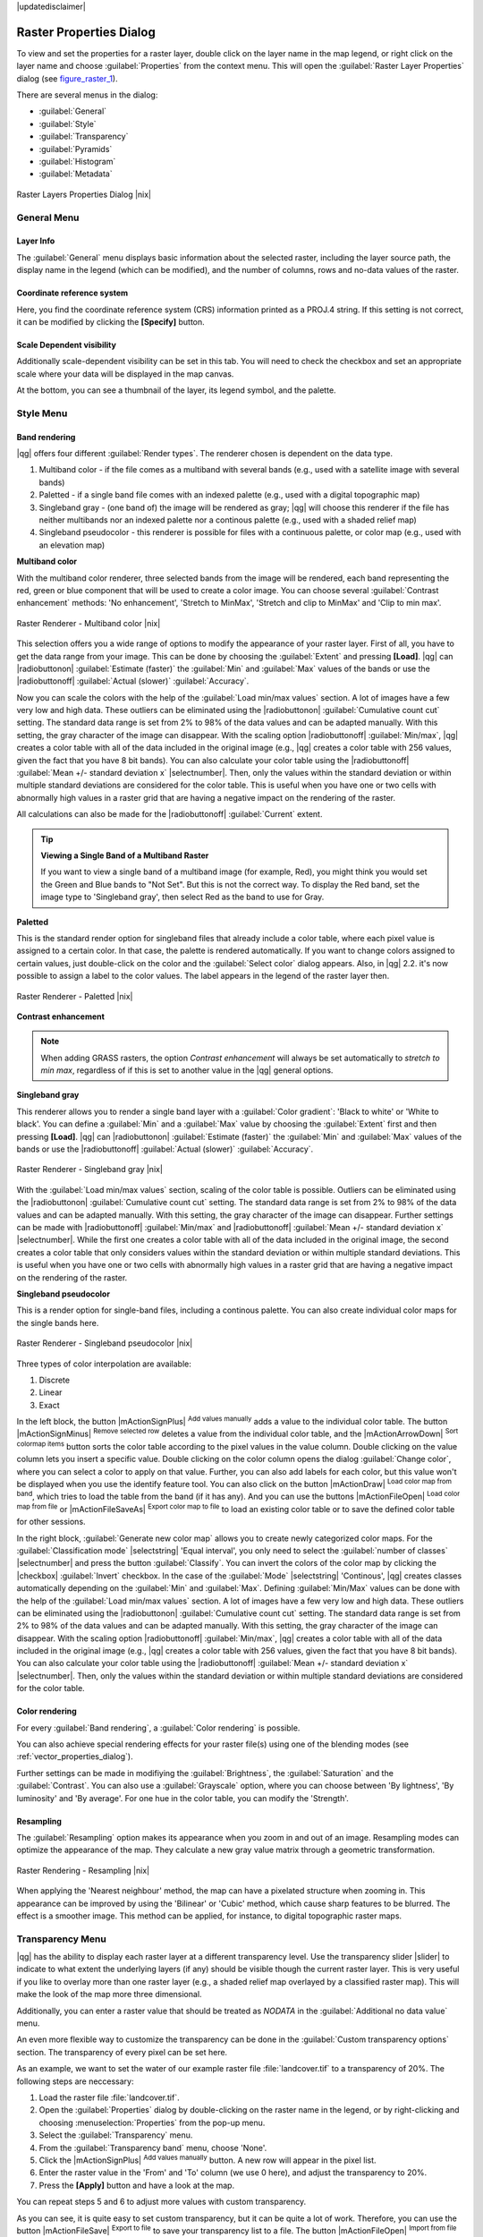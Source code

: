 |updatedisclaimer|

Raster Properties Dialog
========================

To view and set the properties for a raster layer, double click on the layer name
in the map legend, or right click on the layer name and choose :guilabel:`Properties`
from the context menu. This will open the :guilabel:`Raster Layer Properties` dialog (see figure_raster_1_).

There are several menus in the dialog:

* :guilabel:`General`
* :guilabel:`Style`
* :guilabel:`Transparency`
* :guilabel:`Pyramids`
* :guilabel:`Histogram`
* :guilabel:`Metadata`


.. _figure_raster_1:

.. only:: html

   **Figure Raster 1:**

.. figure:: /static/user_manual/working_with_raster/rasterPropertiesDialog.png
   :align: center

   Raster Layers Properties Dialog |nix|

.. _label_generaltab:

General Menu
-------------

Layer Info
..........

The :guilabel:`General` menu displays basic information about the selected raster,
including the layer source path, the display name in the legend (which can be
modified), and the number of columns, rows and no-data values of the raster. 

Coordinate reference system
...........................

Here, you find the coordinate reference system (CRS) information printed as a 
PROJ.4 string. If this setting is not correct, it can be modified by clicking 
the **[Specify]** button.

Scale Dependent visibility
..........................

Additionally scale-dependent visibility can be set in this tab. You will need to
check the checkbox and set an appropriate scale where your data will be
displayed in the map canvas.

At the bottom, you can see a thumbnail of the layer, its legend symbol, and the palette.

.. index:: Symbology, Single_Band_Raster, Three_Band_Color_Raster, Multi_Band_Raster

.. _label_symbology:

Style Menu
----------

Band rendering
..............

|qg| offers four different :guilabel:`Render types`. The renderer chosen is dependent on the
data type.

#. Multiband color - if the file comes as a multiband with several bands (e.g., used with a satellite image
   with several bands)
#. Paletted - if a single band file comes with an indexed palette (e.g., used with a digital topographic map)
#. Singleband gray - (one band of) the image will be rendered as gray; |qg| will choose this renderer
   if the file has neither multibands nor an indexed palette nor a continous palette
   (e.g., used with a shaded relief map)
#. Singleband pseudocolor - this renderer is possible for files with a continuous palette,
   or color map (e.g., used with an elevation map)


.. _multiband_color:

**Multiband color**

With the multiband color renderer, three selected bands from the image will be rendered, each band
representing the red, green or blue component that will be used to create a color image. You can
choose several :guilabel:`Contrast enhancement` methods: 'No enhancement', 'Stretch to MinMax',
'Stretch and clip to MinMax' and 'Clip to min max'.

.. _figure_raster_2:

.. only:: html

   **Figure Raster 2:**

.. figure:: /static/user_manual/working_with_raster/rasterMultibandColor.png
   :align: center

   Raster Renderer - Multiband color |nix|

This selection offers you a wide range of options to modify the appearance
of your raster layer. First of all, you have to get the data range from your
image. This can be done by choosing the :guilabel:`Extent` and pressing
**[Load]**. |qg| can |radiobuttonon| :guilabel:`Estimate (faster)` the
:guilabel:`Min` and :guilabel:`Max` values of the bands or use the
|radiobuttonoff| :guilabel:`Actual (slower)` :guilabel:`Accuracy`.

Now you can scale the colors with the help of the :guilabel:`Load min/max values` section.
A lot of images have a few very low and high data. These outliers can be eliminated
using the |radiobuttonon| :guilabel:`Cumulative count cut` setting. The standard data range is set
from 2% to 98% of the data values and can be adapted manually. With this
setting, the gray character of the image can disappear.
With the scaling option |radiobuttonoff| :guilabel:`Min/max`, |qg| creates a color table with all of
the data included in the original image (e.g., |qg| creates a color table
with 256 values, given the fact that you have 8 bit bands).
You can also calculate your color table using the |radiobuttonoff| :guilabel:`Mean +/- standard deviation x` |selectnumber|.
Then, only the values within the standard deviation or within multiple standard deviations
are considered for the color table. This is useful when you have one or two cells
with abnormally high values in a raster grid that are having a negative impact on
the rendering of the raster.

All calculations can also be made for the |radiobuttonoff| :guilabel:`Current` extent.


.. tip:: **Viewing a Single Band of a Multiband Raster**

   If you want to view a single band of a multiband
   image (for example, Red), you might think you would set the Green and Blue bands to
   "Not Set". But this is not the correct way. To display the Red band,
   set the image type to 'Singleband gray', then select Red as the band to use for Gray.

**Paletted**

This is the standard render option for singleband files that already include a color table,
where each pixel value is assigned to a certain color. In that case, the palette is
rendered automatically. If you want to change colors assigned to certain values, just double-click
on the color and the :guilabel:`Select color` dialog appears. Also, in |qg| 2.2. it's now possible
to assign a label to the color values. The label appears in the legend of the raster layer then.

.. _figure_raster_3:

.. only:: html

   **Figure Raster 3:**

.. figure:: /static/user_manual/working_with_raster/rasterPaletted.png
   :align: center

   Raster Renderer - Paletted |nix|

.. index:: Contrast_enhancement

**Contrast enhancement**

.. note::
   When adding GRASS rasters, the option *Contrast enhancement* will always be
   set automatically to *stretch to min max*, regardless of if this is set to another value
   in the |qg| general options.


**Singleband gray**

This renderer allows you to render a single band layer with a :guilabel:`Color gradient`:
'Black to white' or 'White to black'. You can define a :guilabel:`Min`
and a :guilabel:`Max` value by choosing the :guilabel:`Extent` first and
then pressing **[Load]**.  |qg| can |radiobuttonon| :guilabel:`Estimate (faster)` the
:guilabel:`Min` and :guilabel:`Max` values of the bands or use the
|radiobuttonoff| :guilabel:`Actual (slower)` :guilabel:`Accuracy`.

.. _figure_raster_4:

.. only:: html

   **Figure Raster 4:**

.. figure:: /static/user_manual/working_with_raster/rasterSingleBandGray.png
   :align: center

   Raster Renderer - Singleband gray |nix|


With the :guilabel:`Load min/max values` section, scaling of the color table
is possible. Outliers can be eliminated using the |radiobuttonon| :guilabel:`Cumulative count cut` setting.
The standard data range is set from 2% to 98% of the data values and can
be adapted manually. With this setting, the gray character of the image can disappear.
Further settings can be made with |radiobuttonoff| :guilabel:`Min/max` and
|radiobuttonoff| :guilabel:`Mean +/- standard deviation x` |selectnumber|.
While the first one creates a color table with all of the data included in the
original image, the second creates a color table that only considers values
within the standard deviation or within multiple standard deviations.
This is useful when you have one or two cells with abnormally high values in
a raster grid that are having a negative impact on the rendering of the raster.


**Singleband pseudocolor**

This is a render option for single-band files, including a continous palette.
You can also create individual color maps for the single bands here.

.. _figure_raster_5:

.. only:: html

   **Figure Raster 5:**

.. figure:: /static/user_manual/working_with_raster/rasterSingleBandPseudocolor.png
   :align: center

   Raster Renderer - Singleband pseudocolor |nix|

.. _label_colormaptab:

.. index:: Colormap

.. index:: Color_interpolation, Discrete

Three types of color interpolation are available:

#. Discrete
#. Linear
#. Exact


In the left block, the button |mActionSignPlus| :sup:`Add values manually` adds a value to the
individual color table. The button |mActionSignMinus| :sup:`Remove selected row`
deletes a value from the individual color table, and the
|mActionArrowDown| :sup:`Sort colormap items` button sorts the color table according
to the pixel values in the value column. Double clicking on the value column lets
you insert a specific value. Double clicking on the color column opens the dialog
:guilabel:`Change color`, where you can select a color to apply on that value. Further,
you can also add labels for each color, but this value won't be displayed when you use the identify
feature tool.
You can also click on the button |mActionDraw| :sup:`Load color map from band`,
which tries to load the table from the band (if it has any). And you can use the
buttons |mActionFileOpen| :sup:`Load color map from file` or |mActionFileSaveAs|
:sup:`Export color map to file` to load an existing color table or to save the
defined color table for other sessions.


In the right block, :guilabel:`Generate new color map` allows you to create newly
categorized color maps. For the :guilabel:`Classification mode` |selectstring| 'Equal interval',
you only need to select the :guilabel:`number of classes`
|selectnumber| and press the button :guilabel:`Classify`. You can invert the colors
of the color map by clicking the |checkbox| :guilabel:`Invert`
checkbox. In the case of the :guilabel:`Mode` |selectstring| 'Continous', |qg| creates
classes automatically depending on the :guilabel:`Min` and :guilabel:`Max`.
Defining :guilabel:`Min/Max` values can be done with the help of the :guilabel:`Load min/max values` section.
A lot of images have a few very low and high data. These outliers can be eliminated
using the |radiobuttonon| :guilabel:`Cumulative count cut` setting. The standard data range is set
from 2% to 98% of the data values and can be adapted manually. With this
setting, the gray character of the image can disappear.
With the scaling option |radiobuttonoff| :guilabel:`Min/max`, |qg| creates a color table with all of
the data included in the original image (e.g., |qg| creates a color table
with 256 values, given the fact that you have 8 bit bands).
You can also calculate your color table using the |radiobuttonoff| :guilabel:`Mean +/- standard deviation x` |selectnumber|.
Then, only the values within the standard deviation or within multiple standard deviations
are considered for the color table.


Color rendering
...............

For every :guilabel:`Band rendering`, a :guilabel:`Color rendering` is possible.

You can also achieve special rendering effects for your raster file(s) using one
of the blending modes (see :ref:`vector_properties_dialog`).

Further settings can be made in modifiying the :guilabel:`Brightness`, the
:guilabel:`Saturation` and the :guilabel:`Contrast`. You can also use a :guilabel:`Grayscale`
option, where you can choose between 'By lightness', 'By luminosity' and 'By average'.
For one hue in the color table, you can modify the 'Strength'.

Resampling
..........

The :guilabel:`Resampling` option makes its appearance when you zoom in and out of an
image. Resampling modes can optimize the appearance of the map. They calculate a new gray value
matrix through a geometric transformation.

.. _figure_raster_6:

.. only:: html

   **Figure Raster 6:**

.. figure:: /static/user_manual/working_with_raster/rasterRenderAndRessampling.png
   :align: center

   Raster Rendering - Resampling |nix|


When applying the 'Nearest neighbour' method, the map can have a pixelated structure
when zooming in. This appearance can be improved by using the 'Bilinear' or 'Cubic' method, which cause sharp features
to be blurred. The effect is a smoother image. This method can be applied, for instance, to digital
topographic raster maps.

.. index:: Transparency

Transparency Menu
-----------------

|qg| has the ability to display each raster layer at a different transparency level.
Use the transparency slider |slider| to indicate to what extent the underlying layers
(if any) should be visible though the current raster layer. This is very useful
if you like to overlay more than one raster layer (e.g., a shaded relief map
overlayed by a classified raster map). This will make the look of the map more
three dimensional.

Additionally, you can enter a raster value that should be treated as *NODATA* in
the :guilabel:`Additional no data value` menu.

An even more flexible way to customize the transparency can be done in the
:guilabel:`Custom transparency options` section. The transparency of every pixel
can be set here.

As an example, we want to set the water of our example raster file :file:`landcover.tif`
to a transparency of 20%. The following steps are neccessary:

#. Load the raster file :file:`landcover.tif`.
#. Open the :guilabel:`Properties` dialog by double-clicking on the raster
   name in the legend, or by right-clicking and choosing :menuselection:`Properties`
   from the pop-up menu.
#. Select the :guilabel:`Transparency` menu.
#. From the :guilabel:`Transparency band` menu, choose 'None'.
#. Click the |mActionSignPlus| :sup:`Add values manually`
   button. A new row will appear in the pixel list.
#. Enter the raster value in the 'From' and 'To' column (we use 0 here), and adjust the transparency to 20%.
#. Press the **[Apply]** button and have a look at the map.

You can repeat steps 5 and 6 to adjust more values with custom transparency.

As you can see, it is quite easy to set custom transparency, but it can be
quite a lot of work. Therefore, you can use the button |mActionFileSave|
:sup:`Export to file` to save your transparency list to a file. The button
|mActionFileOpen| :sup:`Import from file` loads your transparency settings and
applies them to the current raster layer.


.. index:: Pyramids

Pyramids Menu
-------------

Large resolution raster layers can slow navigation in |qg|. By creating lower
resolution copies of the data (pyramids), performance can be considerably
improved, as |qg| selects the most suitable resolution to use depending on the
level of zoom.

You must have write access in the directory where the original data is stored
to build pyramids.

Several resampling methods can be used to calculate the pyramids:

* Nearest Neighbour
* Average
* Gauss
* Cubic
* Mode
* None

If you choose 'Internal (if possible)' from the :guilabel:`Overview format` menu,
|qg| tries to build pyramids internally. You can also choose 'External' and
'External (Erdas Imagine)'.

.. _figure_raster_7:

.. only:: html

   **Figure Raster 7:**

.. figure:: /static/user_manual/working_with_raster/rasterPyramids.png
   :align: center

   The Pyramids Menu |nix|

Please note that building pyramids may alter the original data file, and once
created they cannot be removed. If you wish to preserve a 'non-pyramided'
version of your raster, make a backup copy prior to building pyramids.

.. _label_histogram:

Histogram Menu
---------------

.. index:: Histogram

The :guilabel:`Histogram` menu allows you to view the distribution of the bands
or colors in your raster. The histogram is generated automatically when you open the
:guilabel:`Histogram` menu. All existing bands will be displayed together. You can
save the histogram as an image with the |mActionFileSave| button.
With the :guilabel:`Visibility` option in the |mAction| :guilabel:`Prefs/Actions` menu,
you can display histograms of the individual bands. You will need to select the option
|radiobuttonoff| :guilabel:`Show selected band`.
The :guilabel:`Min/max options` allow you to 'Always show min/max markers', to 'Zoom
to min/max' and to 'Update style to min/max'.
With the :guilabel:`Actions` option, you can 'Reset' and 'Recompute histogram' after
you have chosen the :guilabel:`Min/max options`.

.. _figure_raster_8:

.. only:: html

   **Figure Raster 8:**

.. figure:: /static/user_manual/working_with_raster/rasterHistogram.png
   :align: center

   Raster Histogram |nix|

.. index:: Metadata

Metadata Menu
-------------

The :guilabel:`Metadata` menu displays a wealth of information about the raster layer,
including statistics about each band in the current raster layer. From this menu, entries may be
made for the :guilabel:`Description`, :guilabel:`Attribution`, :guilabel:`MetadataUrl` and
:guilabel:`Properties`. In :guilabel:`Properties`, statistics are gathered on a 'need to know'
basis, so it may well be that a given layer's statistics have not yet been collected.

.. _figure_raster_9:

.. only:: html

   **Figure Raster 9:**

.. figure:: /static/user_manual/working_with_raster/rasterMetadata.png
   :align: center

   Raster Metadata |nix|

